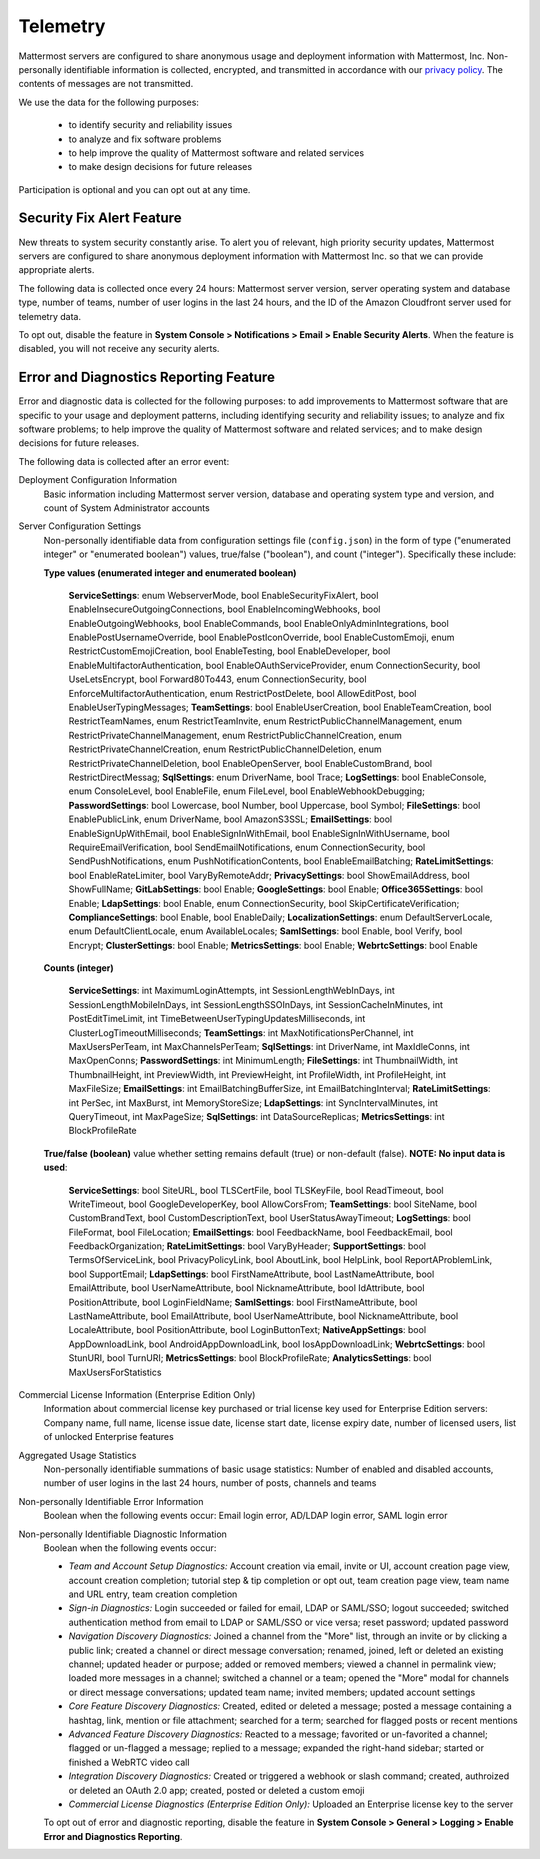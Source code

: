 .. _telemetry:

Telemetry
=========

Mattermost servers are configured to share anonymous usage and deployment information with Mattermost, Inc. Non-personally identifiable information is collected, encrypted, and transmitted in accordance with our `privacy policy <https://about.mattermost.com/default-privacy-policy/>`_. The contents of messages are not transmitted. 

We use the data for the following purposes:

  - to identify security and reliability issues
  - to analyze and fix software problems
  - to help improve the quality of Mattermost software and related services
  - to make design decisions for future releases

Participation is optional and you can opt out at any time.

Security Fix Alert Feature
--------------------------

New threats to system security constantly arise. To alert you of relevant, high priority security updates, Mattermost servers are configured to share anonymous deployment information with Mattermost Inc. so that we can provide appropriate alerts.

The following data is collected once every 24 hours: Mattermost server version, server operating system and database type, number of teams, number of user logins in the last 24 hours, and the ID of the Amazon Cloudfront server used for telemetry data.

To opt out, disable the feature in **System Console > Notifications > Email > Enable Security Alerts**. When the feature is disabled, you will not receive any security alerts.

Error and Diagnostics Reporting Feature
---------------------------------------

Error and diagnostic data is collected for the following purposes: to add improvements to Mattermost software that are specific to your usage and deployment patterns, including identifying security and reliability issues;  to analyze and fix software problems; to help improve the quality of Mattermost software and related services; and to make design decisions for future releases.

The following data is collected after an error event:

Deployment Configuration Information
  Basic information including Mattermost server version, database and operating system type and version, and count of System Administrator accounts

Server Configuration Settings
  Non-personally identifiable data from configuration settings file (``config.json``) in the form of type ("enumerated integer" or "enumerated boolean") values, true/false ("boolean"), and count ("integer"). Specifically these include:


  **Type values (enumerated integer and enumerated boolean)**

    **ServiceSettings**: enum WebserverMode, bool EnableSecurityFixAlert, bool EnableInsecureOutgoingConnections, bool EnableIncomingWebhooks, bool EnableOutgoingWebhooks, bool EnableCommands, bool EnableOnlyAdminIntegrations, bool EnablePostUsernameOverride, bool EnablePostIconOverride, bool EnableCustomEmoji, enum RestrictCustomEmojiCreation, bool EnableTesting, bool EnableDeveloper, bool EnableMultifactorAuthentication, bool EnableOAuthServiceProvider, enum ConnectionSecurity, bool UseLetsEncrypt, bool Forward80To443, enum ConnectionSecurity, bool EnforceMultifactorAuthentication, enum RestrictPostDelete, bool AllowEditPost, bool EnableUserTypingMessages; **TeamSettings**: bool EnableUserCreation, bool EnableTeamCreation, bool RestrictTeamNames, enum RestrictTeamInvite, enum RestrictPublicChannelManagement, enum RestrictPrivateChannelManagement, enum RestrictPublicChannelCreation, enum RestrictPrivateChannelCreation, enum RestrictPublicChannelDeletion, enum RestrictPrivateChannelDeletion, bool EnableOpenServer, bool EnableCustomBrand, bool RestrictDirectMessag; **SqlSettings**: enum DriverName, bool Trace; **LogSettings**: bool EnableConsole, enum ConsoleLevel, bool EnableFile, enum FileLevel, bool EnableWebhookDebugging; **PasswordSettings**: bool Lowercase, bool Number, bool Uppercase, bool Symbol; **FileSettings**: bool EnablePublicLink, enum DriverName, bool AmazonS3SSL; **EmailSettings**: bool EnableSignUpWithEmail, bool EnableSignInWithEmail, bool EnableSignInWithUsername, bool RequireEmailVerification, bool SendEmailNotifications, enum ConnectionSecurity, bool SendPushNotifications, enum PushNotificationContents, bool EnableEmailBatching; **RateLimitSettings**: bool EnableRateLimiter, bool VaryByRemoteAddr; **PrivacySettings**: bool ShowEmailAddress, bool ShowFullName; **GitLabSettings**: bool Enable; **GoogleSettings**: bool Enable; **Office365Settings**: bool Enable; **LdapSettings**: bool Enable, enum ConnectionSecurity, bool SkipCertificateVerification; **ComplianceSettings**: bool Enable, bool EnableDaily; **LocalizationSettings**: enum DefaultServerLocale, enum DefaultClientLocale, enum AvailableLocales; **SamlSettings**: bool Enable, bool Verify, bool Encrypt; **ClusterSettings**: bool Enable; **MetricsSettings**: bool Enable; **WebrtcSettings**: bool Enable

  **Counts (integer)**

    **ServiceSettings**: int MaximumLoginAttempts, int SessionLengthWebInDays, int SessionLengthMobileInDays, int SessionLengthSSOInDays, int SessionCacheInMinutes, int PostEditTimeLimit, int TimeBetweenUserTypingUpdatesMilliseconds, int ClusterLogTimeoutMilliseconds; **TeamSettings**: int MaxNotificationsPerChannel, int MaxUsersPerTeam, int MaxChannelsPerTeam; **SqlSettings**: int DriverName, int MaxIdleConns, int MaxOpenConns; **PasswordSettings**: int MinimumLength; **FileSettings**: int ThumbnailWidth, int ThumbnailHeight, int PreviewWidth, int PreviewHeight, int ProfileWidth, int ProfileHeight, int MaxFileSize; **EmailSettings**: int EmailBatchingBufferSize, int EmailBatchingInterval; **RateLimitSettings**: int PerSec, int MaxBurst, int MemoryStoreSize; **LdapSettings**: int SyncIntervalMinutes, int QueryTimeout, int MaxPageSize; **SqlSettings**: int DataSourceReplicas; **MetricsSettings**: int BlockProfileRate

  **True/false (boolean)** value whether setting remains default (true) or non-default (false). **NOTE: No input data is used**:

     **ServiceSettings**: bool SiteURL, bool TLSCertFile, bool TLSKeyFile, bool ReadTimeout, bool WriteTimeout, bool GoogleDeveloperKey, bool AllowCorsFrom; **TeamSettings**: bool SiteName, bool CustomBrandText, bool CustomDescriptionText, bool UserStatusAwayTimeout; **LogSettings**: bool FileFormat, bool FileLocation; **EmailSettings**: bool FeedbackName, bool FeedbackEmail, bool FeedbackOrganization; **RateLimitSettings**: bool VaryByHeader; **SupportSettings**: bool TermsOfServiceLink, bool PrivacyPolicyLink, bool AboutLink, bool HelpLink, bool ReportAProblemLink, bool SupportEmail; **LdapSettings**: bool FirstNameAttribute, bool LastNameAttribute, bool EmailAttribute, bool UserNameAttribute, bool NicknameAttribute, bool IdAttribute, bool PositionAttribute, bool LoginFieldName; **SamlSettings**: bool FirstNameAttribute, bool LastNameAttribute, bool EmailAttribute, bool UserNameAttribute, bool NicknameAttribute, bool LocaleAttribute, bool PositionAttribute, bool LoginButtonText; **NativeAppSettings**: bool AppDownloadLink, bool  AndroidAppDownloadLink, bool IosAppDownloadLink; **WebrtcSettings**: bool StunURI, bool TurnURI; **MetricsSettings**: bool BlockProfileRate; **AnalyticsSettings**: bool MaxUsersForStatistics

Commercial License Information (Enterprise Edition Only)
  Information about commercial license key purchased or trial license key used for Enterprise Edition servers: Company name, full name, license issue date, license start date, license expiry date, number of licensed users, list of unlocked Enterprise features

Aggregated Usage Statistics
  Non-personally identifiable summations of basic usage statistics: Number of enabled and disabled accounts, number of user logins in the last 24 hours, number of posts, channels and teams

Non-personally Identifiable Error Information
  Boolean when the following events occur: Email login error, AD/LDAP login error, SAML login error

Non-personally Identifiable Diagnostic Information
  Boolean when the following events occur:

  - *Team and Account Setup Diagnostics:* Account creation via email, invite or UI, account creation page view, account creation completion; tutorial step & tip completion or opt out, team creation page view, team name and URL entry, team creation completion
  - *Sign-in Diagnostics:* Login succeeded or failed for email, LDAP or SAML/SSO; logout succeeded; switched authentication method from email to LDAP or SAML/SSO or vice versa; reset password; updated password
  - *Navigation Discovery Diagnostics:* Joined a channel from the "More" list, through an invite or by clicking a public link; created a channel or direct message conversation; renamed, joined, left or deleted an existing channel; updated header or purpose; added or removed members; viewed a channel in permalink view; loaded more messages in a channel; switched a channel or a team; opened the "More" modal for channels or direct message conversations; updated team name; invited members; updated account settings
  - *Core Feature Discovery Diagnostics:* Created, edited or deleted a message; posted a message containing a hashtag, link, mention or file attachment; searched for a term; searched for flagged posts or recent mentions
  - *Advanced Feature Discovery Diagnostics:* Reacted to a message; favorited or un-favorited a channel; flagged or un-flagged a message; replied to a message; expanded the right-hand sidebar; started or finished a WebRTC video call
  - *Integration Discovery Diagnostics:* Created or triggered a webhook or slash command; created, authroized or deleted an OAuth 2.0 app; created, posted or deleted a custom emoji
  - *Commercial License Diagnostics (Enterprise Edition Only):* Uploaded an Enterprise license key to the server

  To opt out of error and diagnostic reporting, disable the feature in **System Console > General > Logging > Enable Error and Diagnostics Reporting**.

